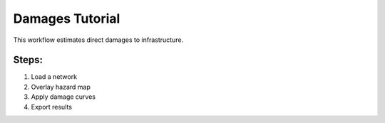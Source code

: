 Damages Tutorial
================

This workflow estimates direct damages to infrastructure.

Steps:
------
1. Load a network
2. Overlay hazard map
3. Apply damage curves
4. Export results
